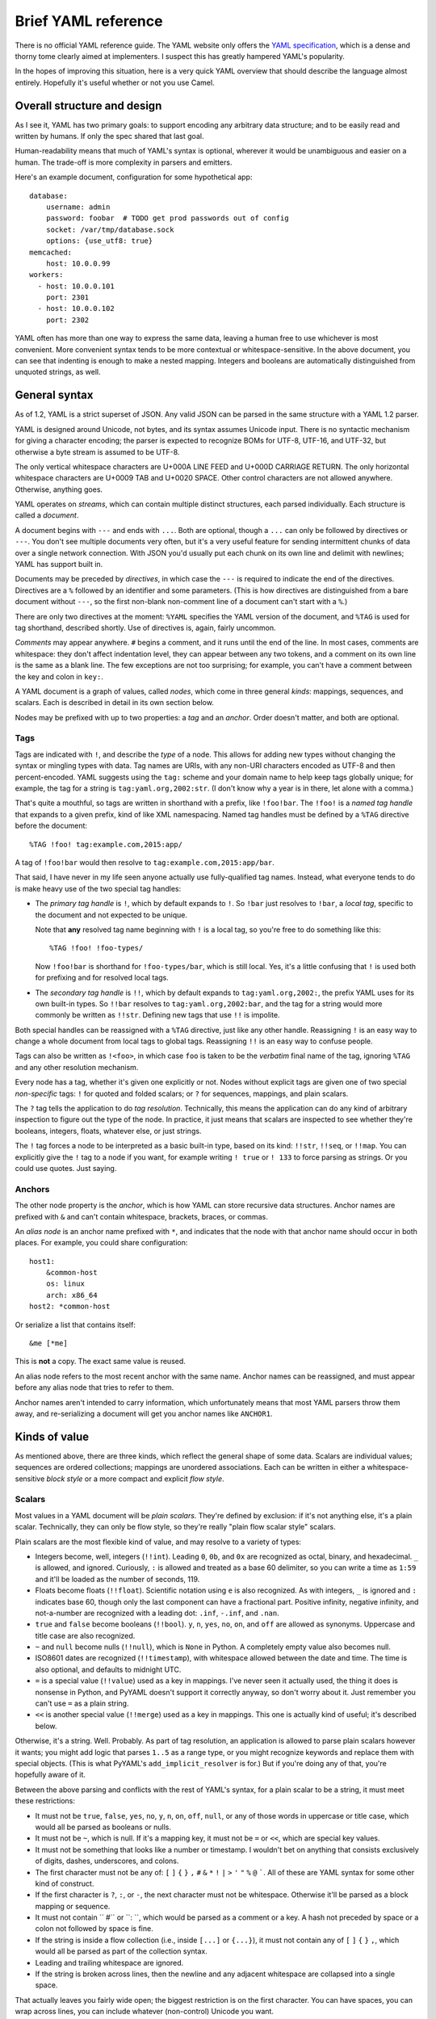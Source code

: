 Brief YAML reference
====================

There is no official YAML reference guide.  The YAML website only offers the
`YAML specification`_, which is a dense and thorny tome clearly aimed at
implementers.  I suspect this has greatly hampered YAML's popularity.

.. _YAML specification: http://www.yaml.org/spec/1.2/spec.html

In the hopes of improving this situation, here is a very quick YAML overview
that should describe the language almost entirely.  Hopefully it's useful
whether or not you use Camel.


Overall structure and design
----------------------------

As I see it, YAML has two primary goals: to support encoding any arbitrary data
structure; and to be easily read and written by humans.  If only the spec
shared that last goal.

Human-readability means that much of YAML's syntax is optional, wherever it
would be unambiguous and easier on a human.  The trade-off is more complexity
in parsers and emitters.

Here's an example document, configuration for some hypothetical app::

    database:
        username: admin
        password: foobar  # TODO get prod passwords out of config
        socket: /var/tmp/database.sock
        options: {use_utf8: true}
    memcached:
        host: 10.0.0.99
    workers:
      - host: 10.0.0.101
        port: 2301
      - host: 10.0.0.102
        port: 2302

YAML often has more than one way to express the same data, leaving a human free
to use whichever is most convenient.  More convenient syntax tends to be more
contextual or whitespace-sensitive.  In the above document, you can see that
indenting is enough to make a nested mapping.  Integers and booleans are
automatically distinguished from unquoted strings, as well.


General syntax
--------------

As of 1.2, YAML is a strict superset of JSON.  Any valid JSON can be parsed in
the same structure with a YAML 1.2 parser.

YAML is designed around Unicode, not bytes, and its syntax assumes Unicode
input.  There is no syntactic mechanism for giving a character encoding; the
parser is expected to recognize BOMs for UTF-8, UTF-16, and UTF-32, but
otherwise a byte stream is assumed to be UTF-8.

The only vertical whitespace characters are U+000A LINE FEED and U+000D
CARRIAGE RETURN.  The only horizontal whitespace characters are U+0009 TAB and
U+0020 SPACE.  Other control characters are not allowed anywhere.  Otherwise,
anything goes.

YAML operates on *streams*, which can contain multiple distinct structures,
each parsed individually.  Each structure is called a *document*.

A document begins with ``---`` and ends with ``...``.  Both are optional,
though a ``...`` can only be followed by directives or ``---``.  You don't see
multiple documents very often, but it's a very useful feature for sending
intermittent chunks of data over a single network connection.  With JSON you'd
usually put each chunk on its own line and delimit with newlines; YAML has
support built in.

Documents may be preceded by *directives*, in which case the ``---`` is
required to indicate the end of the directives.  Directives are a ``%``
followed by an identifier and some parameters.  (This is how directives are
distinguished from a bare document without ``---``, so the first non-blank
non-comment line of a document can't start with a ``%``.)

There are only two directives at the moment: ``%YAML`` specifies the YAML
version of the document, and ``%TAG`` is used for tag shorthand, described
shortly.  Use of directives is, again, fairly uncommon.

*Comments* may appear anywhere.  ``#`` begins a comment, and it runs until the
end of the line.  In most cases, comments are whitespace: they don't affect
indentation level, they can appear between any two tokens, and a comment on its
own line is the same as a blank line.  The few exceptions are not too
surprising; for example, you can't have a comment between the key and colon in
``key:``.

A YAML document is a graph of values, called *nodes*, which come in three
general *kinds*: mappings, sequences, and scalars.  Each is described in detail
in its own section below.

Nodes may be prefixed with up to two properties: a *tag* and an *anchor*.
Order doesn't matter, and both are optional.

Tags
....

Tags are indicated with ``!``, and describe the *type* of a node.  This allows
for adding new types without changing the syntax or mingling types with data.
Tag names are URIs, with any non-URI characters encoded as UTF-8 and then
percent-encoded.  YAML suggests using the ``tag:`` scheme and your domain name
to help keep tags globally unique; for example, the tag for a string is
``tag:yaml.org,2002:str``.  (I don't know why a year is in there, let alone
with a comma.)

That's quite a mouthful, so tags are written in shorthand with a prefix, like
``!foo!bar``.  The ``!foo!`` is a *named tag handle* that expands to a given
prefix, kind of like XML namespacing.  Named tag handles must be defined by a
``%TAG`` directive before the document::

    %TAG !foo! tag:example.com,2015:app/

A tag of ``!foo!bar`` would then resolve to ``tag:example.com,2015:app/bar``.

That said, I have never in my life seen anyone actually use fully-qualified tag
names.  Instead, what everyone tends to do is make heavy use of the two special
tag handles:

* The *primary tag handle* is ``!``, which by default expands to ``!``.  So
  ``!bar`` just resolves to ``!bar``, a *local tag*, specific to the document
  and not expected to be unique.

  Note that **any** resolved tag name beginning with ``!`` is a local tag, so
  you're free to do something like this::

    %TAG !foo! !foo-types/

  Now ``!foo!bar`` is shorthand for ``!foo-types/bar``, which is still local.
  Yes, it's a little confusing that ``!`` is used both for prefixing and for
  resolved local tags.
  
* The *secondary tag handle* is ``!!``, which by default expands to
  ``tag:yaml.org,2002:``, the prefix YAML uses for its own built-in types.  So
  ``!!bar`` resolves to ``tag:yaml.org,2002:bar``, and the tag for a string
  would more commonly be written as ``!!str``.  Defining new tags that use
  ``!!`` is impolite.

Both special handles can be reassigned with a ``%TAG`` directive, just like any
other handle.  Reassigning ``!`` is an easy way to change a whole document from
local tags to global tags.  Reassigning ``!!`` is an easy way to confuse
people.

Tags can also be written as ``!<foo>``, in which case ``foo`` is taken to be
the *verbatim* final name of the tag, ignoring ``%TAG`` and any other
resolution mechanism.

Every node has a tag, whether it's given one explicitly or not.  Nodes without
explicit tags are given one of two special *non-specific* tags: ``!`` for
quoted and folded scalars; or ``?`` for sequences, mappings, and plain scalars.

The ``?`` tag tells the application to do *tag resolution*.  Technically, this
means the application can do any kind of arbitrary inspection to figure out the
type of the node.  In practice, it just means that scalars are inspected to see
whether they're booleans, integers, floats, whatever else, or just strings.

The ``!`` tag forces a node to be interpreted as a basic built-in type, based
on its kind: ``!!str``, ``!!seq``, or ``!!map``.  You can explicitly give the
``!`` tag to a node if you want, for example writing ``! true`` or ``! 133`` to
force parsing as strings.  Or you could use quotes.  Just saying.

Anchors
.......

The other node property is the *anchor*, which is how YAML can store recursive
data structures.  Anchor names are prefixed with ``&`` and can't contain
whitespace, brackets, braces, or commas.

An *alias node* is an anchor name prefixed with ``*``, and indicates that the
node with that anchor name should occur in both places.  For example, you could
share configuration::

    host1:
        &common-host
        os: linux
        arch: x86_64
    host2: *common-host

Or serialize a list that contains itself::

    &me [*me]

This is **not** a copy.  The exact same value is reused.

An alias node refers to the most recent anchor with the same name.  Anchor
names can be reassigned, and must appear before any alias node that tries to
refer to them.

Anchor names aren't intended to carry information, which unfortunately means
that most YAML parsers throw them away, and re-serializing a document will get
you anchor names like ``ANCHOR1``.


Kinds of value
--------------

As mentioned above, there are three kinds, which reflect the general shape of
some data.  Scalars are individual values; sequences are ordered collections;
mappings are unordered associations.  Each can be written in either a
whitespace-sensitive *block style* or a more compact and explicit *flow style*.

Scalars
.......

Most values in a YAML document will be *plain scalars*.  They're defined by
exclusion: if it's not anything else, it's a plain scalar.  Technically, they
can only be flow style, so they're really "plain flow scalar style" scalars.

Plain scalars are the most flexible kind of value, and may resolve to a variety
of types:

* Integers become, well, integers (``!!int``).  Leading ``0``, ``0b``, and
  ``0x`` are recognized as octal, binary, and hexadecimal.  ``_`` is allowed,
  and ignored.  Curiously, ``:`` is allowed and treated as a base 60 delimiter,
  so you can write a time as ``1:59`` and it'll be loaded as the number of
  seconds, 119.

* Floats become floats (``!!float``).  Scientific notation using ``e`` is also
  recognized.  As with integers, ``_`` is ignored and ``:`` indicates base 60,
  though only the last component can have a fractional part.  Positive
  infinity, negative infinity, and not-a-number are recognized with a leading
  dot: ``.inf``, ``-.inf``, and ``.nan``.

* ``true`` and ``false`` become booleans (``!!bool``).  ``y``, ``n``, ``yes``, ``no``,
  ``on``, and ``off`` are allowed as synonyms.  Uppercase and title case are
  also recognized.

* ``~`` and ``null`` become nulls (``!!null``), which is ``None`` in Python.  A
  completely empty value also becomes null.

* ISO8601 dates are recognized (``!!timestamp``), with whitespace allowed
  between the date and time.  The time is also optional, and defaults to
  midnight UTC.

* ``=`` is a special value (``!!value``) used as a key in mappings.  I've never
  seen it actually used, the thing it does is nonsense in Python, and PyYAML
  doesn't support it correctly anyway, so don't worry about it.  Just remember
  you can't use ``=`` as a plain string.

* ``<<`` is another special value (``!!merge``) used as a key in mappings.
  This one is actually kind of useful; it's described below.

Otherwise, it's a string.  Well.  Probably.  As part of tag resolution, an
application is allowed to parse plain scalars however it wants; you might add
logic that parses ``1..5`` as a range type, or you might recognize keywords and
replace them with special objects.  (This is what PyYAML's
``add_implicit_resolver`` is for.)  But if you're doing any of that, you're
hopefully aware of it.

Between the above parsing and conflicts with the rest of YAML's syntax, for a
plain scalar to be a string, it must meet these restrictions:

* It must not be ``true``, ``false``, ``yes``, ``no``, ``y``, ``n``, ``on``,
  ``off``, ``null``, or any of those words in uppercase or title case, which
  would all be parsed as booleans or nulls.

* It must not be ``~``, which is null.  If it's a mapping key, it must not be
  ``=`` or ``<<``, which are special key values.

* It must not be something that looks like a number or timestamp.  I wouldn't
  bet on anything that consists exclusively of digits, dashes, underscores, and
  colons.

* The first character must not be any of: ``[`` ``]`` ``{`` ``}`` ``,`` ``#``
  ``&`` ``*`` ``!`` ``|`` ``>`` ``'`` ``"`` ``%`` ``@`` `````.  All of these
  are YAML syntax for some other kind of construct.

* If the first character is ``?``, ``:``, or ``-``, the next character must not
  be whitespace.  Otherwise it'll be parsed as a block mapping or sequence.

* It must not contain `` #`` or ``: ``, which would be parsed as a comment or a
  key.  A hash not preceded by space or a colon not followed by space is fine.

* If the string is inside a flow collection (i.e., inside ``[...]`` or
  ``{...}``), it must not contain any of ``[`` ``]`` ``{`` ``}`` ``,``, which
  would all be parsed as part of the collection syntax.

* Leading and trailing whitespace are ignored.

* If the string is broken across lines, then the newline and any adjacent
  whitespace are collapsed into a single space.

That actually leaves you fairly wide open; the biggest restriction is on the
first character.  You can have spaces, you can wrap across lines, you can
include whatever (non-control) Unicode you want.

If you need explicit strings, you have some other options.


Strings
.......

YAML has lots of ways to write explicit strings.  Aside from plain scalars,
there are two other *flow scalar styles*.

Single-quoted strings are surrounded by ``'``.  Single quotes may be escaped as
``''``, but otherwise no escaping is done at all.  You may wrap over multiple
lines, but the newline and any surrounding whitespace becomes a single space.
A line containing only whitespace becomes a newline.

Double-quoted strings are surrounded by ``"``.  Backslash escapes are recognized:

==============      ======
Sequence            Result
==============      ======
``\0``              U+0000 NUL
``\a``              U+0007 ALARM
``\b``              U+0008 BACKSPACE
``\t``              U+0009 TAB
``\n``              U+000A LINE FEED
``\v``              U+000B VERTICAL TAB
``\f``              U+000C FORM FEED
``\r``              U+000D CARRIAGE RETURN
``\e``              U+001B ESCAPE
``\"``              U+0022 DOUBLE QUOTE
``\/``              U+002F SLASH
``\\``              U+005C BACKSLASH
``\N``              U+0085
``\_``              U+00A0 NON-BREAKING SPACE
``\L``              U+2028 LINE SEPARATOR
``\P``              U+2029 PARAGRAPH SEPARATOR
``\xNN``            Unicode character ``NN``
``\uNNNN``          Unicode character ``NNNN``
``\UNNNNNNNN``      Unicode character ``NNNNNNNN``
==============      ======

As usual, you may wrap a double-quoted string across multiple lines, but the
newline and any surrounding whitespace becomes a single space.  As with
single-quoted strings, a line containing only whitespace becomes a newline.
You can escape spaces and tabs to protect them from being thrown away.  You
can also escape a newline to preserve any trailing whitespace on that line, but
throw away the newline and any leading whitespace on the next line.

These rules are weird, so here's a contrived example::

    "line  \
        one

        line two\n\
    \ \ line three\nline four\n
    line five
    "

Which becomes::

    line  one
    line two
      line three
    line four
     line five 

Right, well, I hope that clears that up.

There are also two *block scalar styles*, both consisting of a header followed by an
indented block.  The header is usually just a single character, indicating
which block style to use.

``|`` indicates *literal style*, which preserves all newlines in the indented
block.  ``>`` indicates *folded style*, which performs the same line folding as
with quoted strings.  Escaped characters are not recognized in either style.
Indentation, the initial newline, and any leading blank lines are always
ignored.

So to represent this string::

    This is paragraph one.

    This is paragraph two.

You could use either literal style::

    |
        This is paragraph one.

        This is paragraph two.

Or folded style::

    >
        This is
        paragraph one.


        This
        is paragraph
        two.

Obviously folded style is more useful if you have paragraphs with longer lines.

The header has some other features, but I've never seen them used.  It consists
of up to three parts.

1. The character indicating which block style to use.
2. Optionally, the indentation level of the indented block, relative to its
   parent.  You only need this if the first line of the block starts with a
   space; otherwise the space will count as part of the indentation.
3. Optionally, a "chomping" indicator.  The default behavior is to include the
   final newline as part of the string, but ignore any subsequent empty lines.
   You can use ``-`` here to ignore the final newline as well, or use ``+`` to
   preserve all trailing whitespace verbatim.

You can put a comment on the same line as the header, but a comment on the next
line would be interpreted as part of the indented block.  You can also put a
tag or an anchor before the header, as with any other node.


Sequences
---------

Sequences are ordered collections, with type ``!!seq``.  They're pretty simple.

Flow style is a comma-delimited list in square brackets, just like JSON:
``[one, two, 3]``.  A trailing comma is allowed, and whitespace is generally
ignored.  The contents must also be written in flow style.

Block style is written like a bulleted list::

    - one
    - two
    - 3
    - a plain scalar that's
      wrapped across multiple lines

Indentation determines where each element ends, and where the entire sequence
ends.

Other blocks may be nested without intervening newlines::

    - - one one
      - one two
    - - two one
      - two two


Mappings
--------

Mappings are unordered, er, mappings, with type ``!!map``.  The keys must be
unique, but may be of any type.  Also, they're unordered.

Did I mention that mappings are **unordered**?  The order of the keys in the
document is irrelevant and arbitrary.  If you need order, you need a sequence.

Flow style looks unsurprisingly like JSON: ``{x: 1, y: 2}``.  Again, a trailing
comma is allowed, and whitespace doesn't matter.

As a special case, inside a sequence, you can write a single-pair mapping
without the braces.  So ``[a: b, c: d, e: f]`` is a sequence containing three
mappings.  This is allowed in block sequences too, and is used for ``!!omap``.

Block style is actually a little funny.  The canonical form is a little
surprising::

    ? x
    : 1
    ? y
    : 2

``?`` introduces a key, and ``:`` introduces a value.  You very rarely see this
form, because the ``?`` is optional as long as the key and colon are all on one
line (to avoid ambiguity) and the key is no more than 1024 characters long (to
avoid needing infinite lookahead).

So that's more commonly written like this::

    x: 1
    y: 2

The explicit ``?`` syntax is more useful for complex keys.  For example, it's
the only way to use block styles in the key::

    ? >
        If a train leaves Denver at 5:00 PM traveling at 90 MPH, and another
        train leaves New York City at 10:00 PM traveling at 80 MPH, by how many
        minutes are you going to miss your connection?
    : Depends whether we're on Daylight Saving Time or not.

Other than the syntactic restrictions, an implicit key isn't special in any way
and can also be of any type::

    true: false
    null: null
    up: down
    [0, 1]: [1, 0]

It's fairly uncommon to see anything but strings as keys, though, since
languages often don't support it.  Python can't have lists and dicts as dict
keys; Perl 5 and JavaScript only support string keys; and so on.

Unlike sequences, you may **not** nest another block inside a block mapping on
the same line.  This is invalid::

    one: two: buckle my shoe

But this is fine::

    - one: 1
      two: 2
    - three: 3
      four: 4

You can also nest a block sequence without indenting::

    foods:
    - burger
    - fries
    drinks:
    - soda
    - iced tea

One slight syntactic wrinkle: in either style, the colon must be followed by
whitespace.  ``foo:bar`` is a single string, remember.  (For JSON's sake, the
whitespace can be omitted if the colon immediately follows a flow sequence, a
flow mapping, or a quoted string.)

Merge keys
..........

These are written ``<<`` and have type ``!!merge``.  A merge key should have
another mapping (or sequence of mappings) as its value.  Each mapping is merged
into the containing mapping, with any existing keys left alone.  The actual
``<<`` key is never shown to the application.

This is generally used in conjunction with anchors to share default values::

    defaults: &DEFAULTS
        use-tls: true
        verify-host: true
    host1:
        <<: *DEFAULTS
        hostname: example.com
    host2:
        <<: *DEFAULTS
        hostname: example2.com
    host3:
        <<: *DEFAULTS
        hostname: example3.com
        # we have a really, really good reason for doing this, really
        verify-host: false
